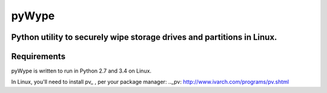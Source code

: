 ======
pyWype
======

Python utility to securely wipe storage drives and partitions in Linux. 
-----------------------------------------------------------------------

Requirements
------------
pyWype is written to run in Python 2.7 and 3.4 on Linux. 

In Linux, you'll need to install pv_ , per your package 
manager: 
.._pv: http://www.ivarch.com/programs/pv.shtml 

+------------------+--------------+
|apt               |yum           |
+==================+==============+
|apt-get install -y|dnf install -y|
|pv 	           |pv            |
+------------------+--------------+ .  



